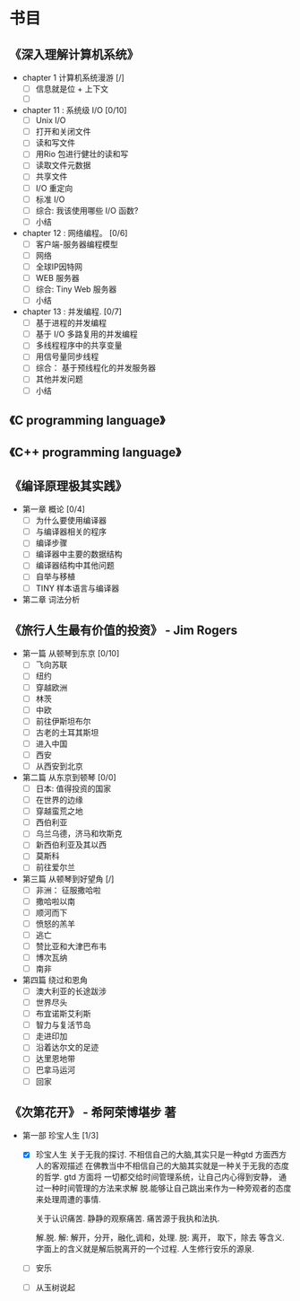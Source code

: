 * 书目
** 《深入理解计算机系统》
   - chapter 1 计算机系统漫游 [/]
     - [ ] 信息就是位 + 上下文
     - [ ]
   - chapter 11 : 系统级 I/O [0/10]
     - [ ] Unix I/O
     - [ ] 打开和关闭文件
     - [ ] 读和写文件
     - [ ] 用Rio 包进行健壮的读和写
     - [ ] 读取文件元数据
     - [ ] 共享文件
     - [ ] I/O 重定向
     - [ ] 标准 I/O
     - [ ] 综合: 我该使用哪些 I/O 函数?
     - [ ] 小结
   - chapter 12 : 网络编程。 [0/6]
     - [ ] 客户端-服务器编程模型
     - [ ] 网络
     - [ ] 全球IP因特网
     - [ ] WEB 服务器
     - [ ] 综合: Tiny Web 服务器
     - [ ] 小结
   - chapter 13 : 并发编程. [0/7]
     - [ ] 基于进程的并发编程
     - [ ] 基于 I/O 多路复用的并发编程
     - [ ] 多线程程序中的共享变量
     - [ ] 用信号量同步线程
     - [ ] 综合： 基于预线程化的并发服务器
     - [ ] 其他并发问题
     - [ ] 小结
    
** 《C programming language》
** 《C++ programming language》
** 《编译原理极其实践》
   - 第一章 概论 [0/4]
     - [ ] 为什么要使用编译器
     - [ ] 与编译器相关的程序
     - [ ] 编译步骤
     - [ ] 编译器中主要的数据结构
     - [ ] 编译器结构中其他问题
     - [ ] 自举与移植
     - [ ] TINY 样本语言与编译器
   - 第二章 词法分析
     
** 《旅行人生最有价值的投资》   - Jim Rogers
   - 第一篇 从顿琴到东京 [0/10]
     - [ ] 飞向苏联
     - [ ] 纽约
     - [ ] 穿越欧洲
     - [ ] 林茨
     - [ ] 中欧
     - [ ] 前往伊斯坦布尔
     - [ ] 古老的土耳其斯坦
     - [ ] 进入中国
     - [ ] 西安
     - [ ] 从西安到北京
   - 第二篇 从东京到顿琴 [0/0]
     - [ ] 日本: 值得投资的国家
     - [ ] 在世界的边缘
     - [ ] 穿越蛮荒之地
     - [ ] 西伯利亚
     - [ ] 乌兰乌德，济马和坎斯克
     - [ ] 新西伯利亚及其以西
     - [ ] 莫斯科
     - [ ] 前往爱尔兰
   - 第三篇 从顿琴到好望角 [/]
     - [ ] 非洲： 征服撒哈啦
     - [ ] 撒哈啦以南
     - [ ] 顺河而下
     - [ ] 愤怒的羔羊
     - [ ] 逃亡
     - [ ] 赞比亚和大津巴布韦
     - [ ] 博次瓦纳
     - [ ] 南非
   - 第四篇 绕过和恩角
     - [ ] 澳大利亚的长途跋涉
     - [ ] 世界尽头
     - [ ] 布宜诺斯艾利斯
     - [ ] 智力与复活节岛
     - [ ] 走进印加
     - [ ] 沿着达尔文的足迹
     - [ ] 达里恩地带
     - [ ] 巴拿马运河
     - [ ] 回家

** 《次第花开》  - 希阿荣博堪步 著
   - 第一部 珍宝人生 [1/3]
     - [X] 珍宝人生
       关于无我的探讨. 不相信自己的大脑,其实只是一种gtd 方面西方人的客观描述
       在佛教当中不相信自己的大脑其实就是一种关于无我的态度的哲学. gtd 方面将
       一切都交给时间管理系统，让自己内心得到安静， 通过一种时间管理的方法来求解
       脱.能够让自己跳出来作为一种旁观者的态度来处理周遭的事情. 
       
       关于认识痛苦. 静静的观察痛苦.
       痛苦源于我执和法执.
       
       解.脱.
         解: 解开，分开，融化,调和，处理.
         脱: 离开， 取下，除去 等含义.
       字面上的含义就是解后脱离开的一个过程.  人生修行安乐的源泉.
     - [ ] 安乐
     - [ ] 从玉树说起
       
